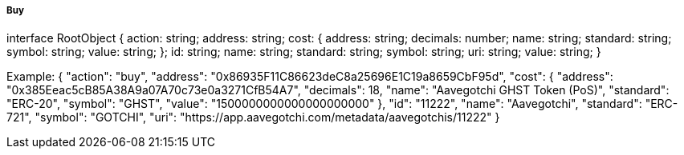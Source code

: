 ===== Buy

interface RootObject {
    action: string;
    address: string;
    cost: {
        address: string;
        decimals: number;
        name: string;
        standard: string;
        symbol: string;
        value: string;
    };
    id: string;
    name: string;
    standard: string;
    symbol: string;
    uri: string;
    value: string;
}

Example:
{
    "action": "buy",
    "address": "0x86935F11C86623deC8a25696E1C19a8659CbF95d",
    "cost": {
    "address": "0x385Eeac5cB85A38A9a07A70c73e0a3271CfB54A7",
        "decimals": 18,
        "name": "Aavegotchi GHST Token (PoS)",
        "standard": "ERC-20",
        "symbol": "GHST",
        "value": "1500000000000000000000"
    },
    "id": "11222",
    "name": "Aavegotchi",
    "standard": "ERC-721",
    "symbol": "GOTCHI",
    "uri": "https://app.aavegotchi.com/metadata/aavegotchis/11222"
}
